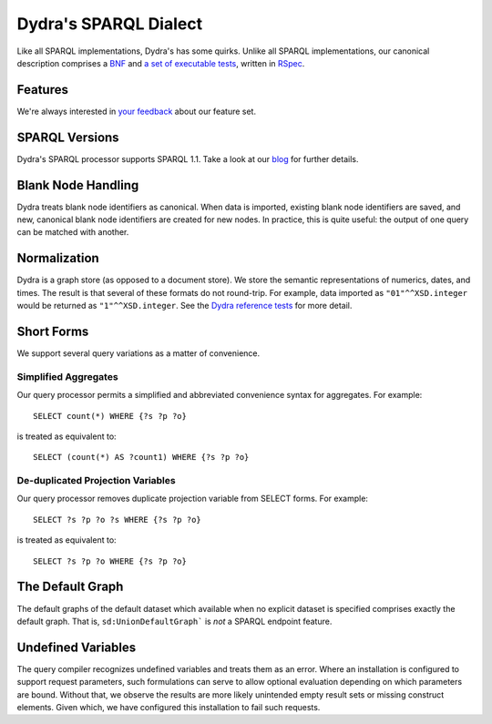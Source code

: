 .. index:: pair: SPARQL; functions
.. index:: pair: SPARQL; semantics
.. index:: pair: SPARQL; syntax

Dydra's SPARQL Dialect
======================

Like all SPARQL implementations, Dydra's has some quirks. Unlike all SPARQL
implementations, our canonical description comprises a `BNF
<http://docs.dydra.com/api/sparql_bnf>`__ and `a set of executable tests
<http://github.com/dydra/sparql-tests>`__, written in `RSpec
<http://rspec.info/>`__.

Features
--------

We're always interested in `your feedback <mailto:support@dydra.com>`__
about our feature set.

SPARQL Versions
---------------

Dydra's SPARQL processor supports SPARQL 1.1. Take a look at our `blog
<http://blog.dydra.com/>`__ for further details.

Blank Node Handling
-------------------

Dydra treats blank node identifiers as canonical. When data is imported,
existing blank node identifiers are saved, and new, canonical blank node
identifiers are created for new nodes. In practice, this is quite useful:
the output of one query can be matched with another.

Normalization
-------------

Dydra is a graph store (as opposed to a document store). We store the
semantic representations of numerics, dates, and times. The result is that
several of these formats do not round-trip. For example, data imported as
``"01"^^XSD.integer`` would be returned as ``"1"^^XSD.integer``. See the
`Dydra reference tests <http://github.com/dydra/sparql-tests>`__ for more
detail.

Short Forms
-----------

We support several query variations as a matter of convenience.

Simplified Aggregates
^^^^^^^^^^^^^^^^^^^^^

Our query processor permits a simplified and abbreviated convenience syntax
for aggregates. For example::

   SELECT count(*) WHERE {?s ?p ?o}

is treated as equivalent to::

   SELECT (count(*) AS ?count1) WHERE {?s ?p ?o}

De-duplicated Projection Variables
^^^^^^^^^^^^^^^^^^^^^^^^^^^^^^^^^^

Our query processor removes duplicate projection variable from SELECT forms.
For example::

   SELECT ?s ?p ?o ?s WHERE {?s ?p ?o}

is treated as equivalent to::

   SELECT ?s ?p ?o WHERE {?s ?p ?o}

The Default Graph
-----------------

The default graphs of the default dataset which available when no explicit
dataset is specified comprises exactly the default graph. That is,
``sd:UnionDefaultGraph``` is *not* a SPARQL endpoint feature.

Undefined Variables
-------------------

The query compiler recognizes undefined variables and treats them as an
error. Where an installation is configured to support request parameters,
such formulations can serve to allow optional evaluation depending on which
parameters are bound. Without that, we observe the results are more likely
unintended empty result sets or missing construct elements. Given which, we
have configured this installation to fail such requests.
